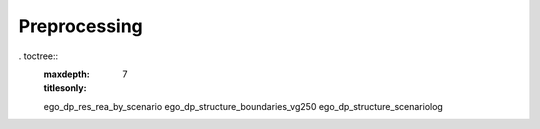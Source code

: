 =============
Preprocessing
=============




. toctree::
   :maxdepth: 7
   :titlesonly:


   ego_dp_res_rea_by_scenario
   ego_dp_structure_boundaries_vg250
   ego_dp_structure_scenariolog
